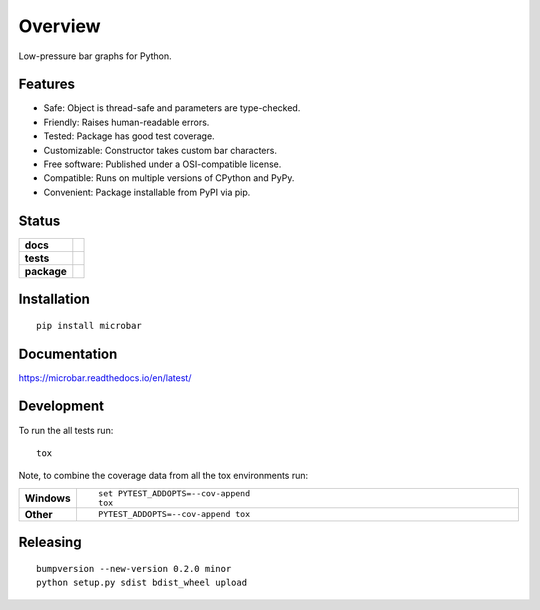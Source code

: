 ========
Overview
========

Low-pressure bar graphs for Python.

Features
========

* Safe: Object is thread-safe and parameters are type-checked.
* Friendly: Raises human-readable errors.
* Tested: Package has good test coverage.
* Customizable: Constructor takes custom bar characters.
* Free software: Published under a OSI-compatible license.
* Compatible: Runs on multiple versions of CPython and PyPy.
* Convenient: Package installable from PyPI via pip.

Status
======

.. start-badges

.. list-table::
    :stub-columns: 1

    * - docs
      - |docs|
    * - tests
      - | |travis| |appveyor| |requires|
        | |codecov|
        | |landscape| |scrutinizer|
    * - package
      - |version| |downloads| |wheel| |supported-versions| |supported-implementations|


.. |docs| image:: https://img.shields.io/badge/docs-latest-brightgreen.svg?style=flat
      :target: https://readthedocs.org/projects/microbar/
      :alt: Documentation Status

.. |travis| image:: https://travis-ci.org/Bengt/microbar.svg?branch=master
    :alt: Travis-CI Build Status
    :target: https://travis-ci.org/Bengt/microbar

.. |appveyor| image:: https://ci.appveyor.com/api/projects/status/github/bengt/microbar?branch=master&svg=true
    :alt: AppVeyor Build Status
    :target: https://ci.appveyor.com/project/bengt/microbar

.. |requires| image:: https://requires.io/github/Bengt/microbar/requirements.svg?branch=master
    :alt: Requirements Status
    :target: https://requires.io/github/Bengt/microbar/requirements/?branch=master

.. |codecov| image:: https://codecov.io/gh/bengt/microbar/branch/master/graph/badge.svg?branch=master
    :alt: Coverage Status
    :target: https://codecov.io/gh/bengt/microbar

.. |landscape| image:: https://landscape.io/github/Bengt/microbar/master/landscape.svg?style=flat
    :target: https://landscape.io/github/Bengt/microbar/master
    :alt: Code Quality Status

.. |version| image:: https://img.shields.io/pypi/v/microbar.svg?style=flat
    :alt: PyPI Package latest release
    :target: https://pypi.python.org/pypi/microbar

.. |downloads| image:: https://img.shields.io/pypi/dm/microbar.svg?style=flat
    :alt: PyPI Package monthly downloads
    :target: https://pypi.python.org/pypi/microbar

.. |wheel| image:: https://img.shields.io/pypi/wheel/microbar.svg?style=flat
    :alt: PyPI Wheel
    :target: https://pypi.python.org/pypi/microbar

.. |supported-versions| image:: https://img.shields.io/pypi/pyversions/microbar.svg?style=flat
    :alt: Supported versions
    :target: https://pypi.python.org/pypi/microbar

.. |supported-implementations| image:: https://img.shields.io/pypi/implementation/microbar.svg?style=flat
    :alt: Supported implementations
    :target: https://pypi.python.org/pypi/microbar

.. |scrutinizer| image:: https://img.shields.io/scrutinizer/g/Bengt/microbar/master.svg?style=flat
    :alt: Scrutinizer Status
    :target: https://scrutinizer-ci.com/g/Bengt/microbar/


.. end-badges

Installation
============

::

    pip install microbar

Documentation
=============

https://microbar.readthedocs.io/en/latest/

Development
===========

To run the all tests run::

    tox

Note, to combine the coverage data from all the tox environments run:

.. list-table::
    :widths: 10 90
    :stub-columns: 1

    - - Windows
      - ::

            set PYTEST_ADDOPTS=--cov-append
            tox

    - - Other
      - ::

            PYTEST_ADDOPTS=--cov-append tox

Releasing
=========

::

    bumpversion --new-version 0.2.0 minor
    python setup.py sdist bdist_wheel upload
